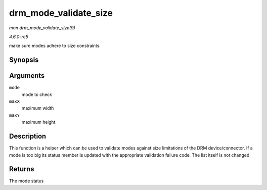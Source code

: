.. -*- coding: utf-8; mode: rst -*-

.. _API-drm-mode-validate-size:

======================
drm_mode_validate_size
======================

*man drm_mode_validate_size(9)*

*4.6.0-rc5*

make sure modes adhere to size constraints


Synopsis
========

.. c:function:: enum drm_mode_status drm_mode_validate_size( const struct drm_display_mode * mode, int maxX, int maxY )

Arguments
=========

``mode``
    mode to check

``maxX``
    maximum width

``maxY``
    maximum height


Description
===========

This function is a helper which can be used to validate modes against
size limitations of the DRM device/connector. If a mode is too big its
status member is updated with the appropriate validation failure code.
The list itself is not changed.


Returns
=======

The mode status


.. ------------------------------------------------------------------------------
.. This file was automatically converted from DocBook-XML with the dbxml
.. library (https://github.com/return42/sphkerneldoc). The origin XML comes
.. from the linux kernel, refer to:
..
.. * https://github.com/torvalds/linux/tree/master/Documentation/DocBook
.. ------------------------------------------------------------------------------
